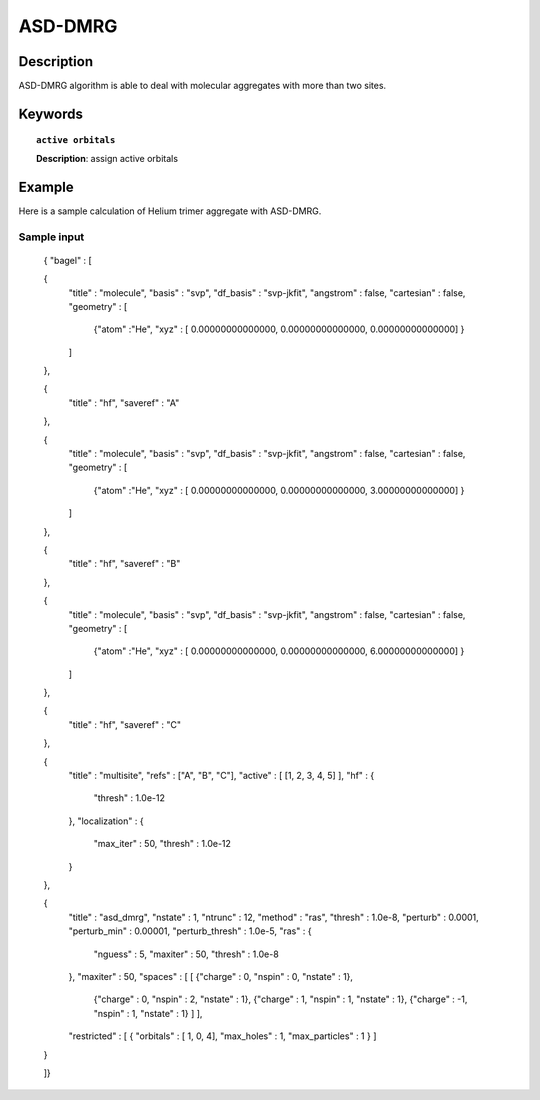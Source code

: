 .. _asd_dmrg:

********
ASD-DMRG 
********


Description
===========
ASD-DMRG algorithm is able to deal with molecular aggregates with more than two sites.


Keywords
========

.. topic:: ``active orbitals``
   
   | **Description**: assign active orbitals


Example
=======
Here is a sample calculation of Helium trimer aggregate with ASD-DMRG.


Sample input
------------

   { "bagel" : [
   
   {
     "title" : "molecule",
     "basis" : "svp",
     "df_basis" : "svp-jkfit",
     "angstrom" : false,
     "cartesian" : false,
     "geometry" : [
       {"atom" :"He", "xyz" : [    0.00000000000000,     0.00000000000000,     0.00000000000000] }
     ]
   },
   
   {
     "title" : "hf",
     "saveref" : "A"
   },
   
   {
     "title" : "molecule",
     "basis" : "svp",
     "df_basis" : "svp-jkfit",
     "angstrom" : false,
     "cartesian" : false,
     "geometry" : [
       {"atom" :"He", "xyz" : [    0.00000000000000,     0.00000000000000,     3.00000000000000] }
     ]
   },
   
   {
     "title" : "hf",
     "saveref" : "B"
   },
   
   {
     "title" : "molecule",
     "basis" : "svp",
     "df_basis" : "svp-jkfit",
     "angstrom" : false,
     "cartesian" : false,
     "geometry" : [
       {"atom" :"He", "xyz" : [    0.00000000000000,     0.00000000000000,     6.00000000000000] }
     ]
   },
   
   {
     "title" : "hf",
     "saveref" : "C"
   },
   
   {
     "title" : "multisite",
     "refs" : ["A", "B", "C"],
     "active" : [ [1, 2, 3, 4, 5] ],
     "hf" : {
       "thresh" : 1.0e-12
     },
     "localization" : {
       "max_iter" : 50,
       "thresh" : 1.0e-12
     }
   },
   
   {
     "title" : "asd_dmrg",
     "nstate" : 1,
     "ntrunc" : 12,
     "method" : "ras",
     "thresh" : 1.0e-8,
     "perturb" : 0.0001,
     "perturb_min" : 0.00001,
     "perturb_thresh" : 1.0e-5,
     "ras" : {
       "nguess" : 5,
       "maxiter" : 50,
       "thresh" : 1.0e-8
     },
     "maxiter" : 50,
     "spaces" : [ [ {"charge" : 0, "nspin" : 0, "nstate" : 1},
                    {"charge" : 0, "nspin" : 2, "nstate" : 1},
                    {"charge" : 1, "nspin" : 1, "nstate" : 1},
                    {"charge" : -1, "nspin" : 1, "nstate" : 1} ] ],
     "restricted" : [ { "orbitals" : [ 1, 0, 4], "max_holes" : 1, "max_particles" : 1 } ]
   }
   
   ]}
